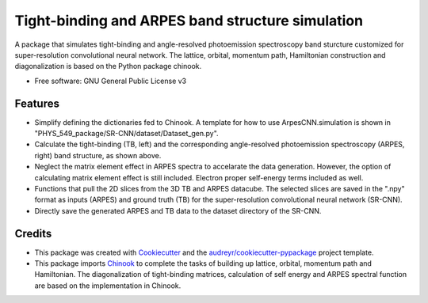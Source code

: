 ===================
Tight-binding and ARPES band structure simulation
===================

A package that simulates tight-binding and angle-resolved photoemission spectroscopy band sturcture customized for super-resolution convolutional neural network. The lattice, orbital, momentum path, Hamiltonian construction and diagonalization is based on the Python package chinook.


* Free software: GNU General Public License v3


Features
--------

.. image:: https://github.com/avdfo/PHYS_549_package/blob/main/ArpesCNN/README/TB_vs_ARPES.png
  :width: 450
  
* Simplify defining the dictionaries fed to Chinook. A template for how to use ArpesCNN.simulation is shown in "PHYS_549_package/SR-CNN/dataset/Dataset_gen.py".

* Calculate the tight-binding (TB, left) and the corresponding angle-resolved photoemission spectroscopy (ARPES, right) band structure, as shown above.

* Neglect the matrix element effect in ARPES spectra to accelarate the data generation. However, the option of calculating matrix element effect is still included. Electron proper self-energy terms included as well.

* Functions that pull the 2D slices from the 3D TB and ARPES datacube. The selected slices are saved in the ".npy" format as inputs (ARPES) and ground truth (TB) for the super-resolution convolutional neural network (SR-CNN).

* Directly save the generated ARPES and TB data to the dataset directory of the SR-CNN.

Credits
-------

* This package was created with Cookiecutter_ and the `audreyr/cookiecutter-pypackage`_ project template.
* This package imports Chinook_ to complete the tasks of building up lattice, orbital, momentum path and Hamiltonian. The diagonalization of tight-binding matrices, calculation of  self energy and ARPES spectral function are based on the implementation in Chinook.

.. _Cookiecutter: https://github.com/audreyr/cookiecutter
.. _`audreyr/cookiecutter-pypackage`: https://github.com/audreyr/cookiecutter-pypackage
.. _Chinook: https://chinookpy.readthedocs.io/en/latest/introduction.html
